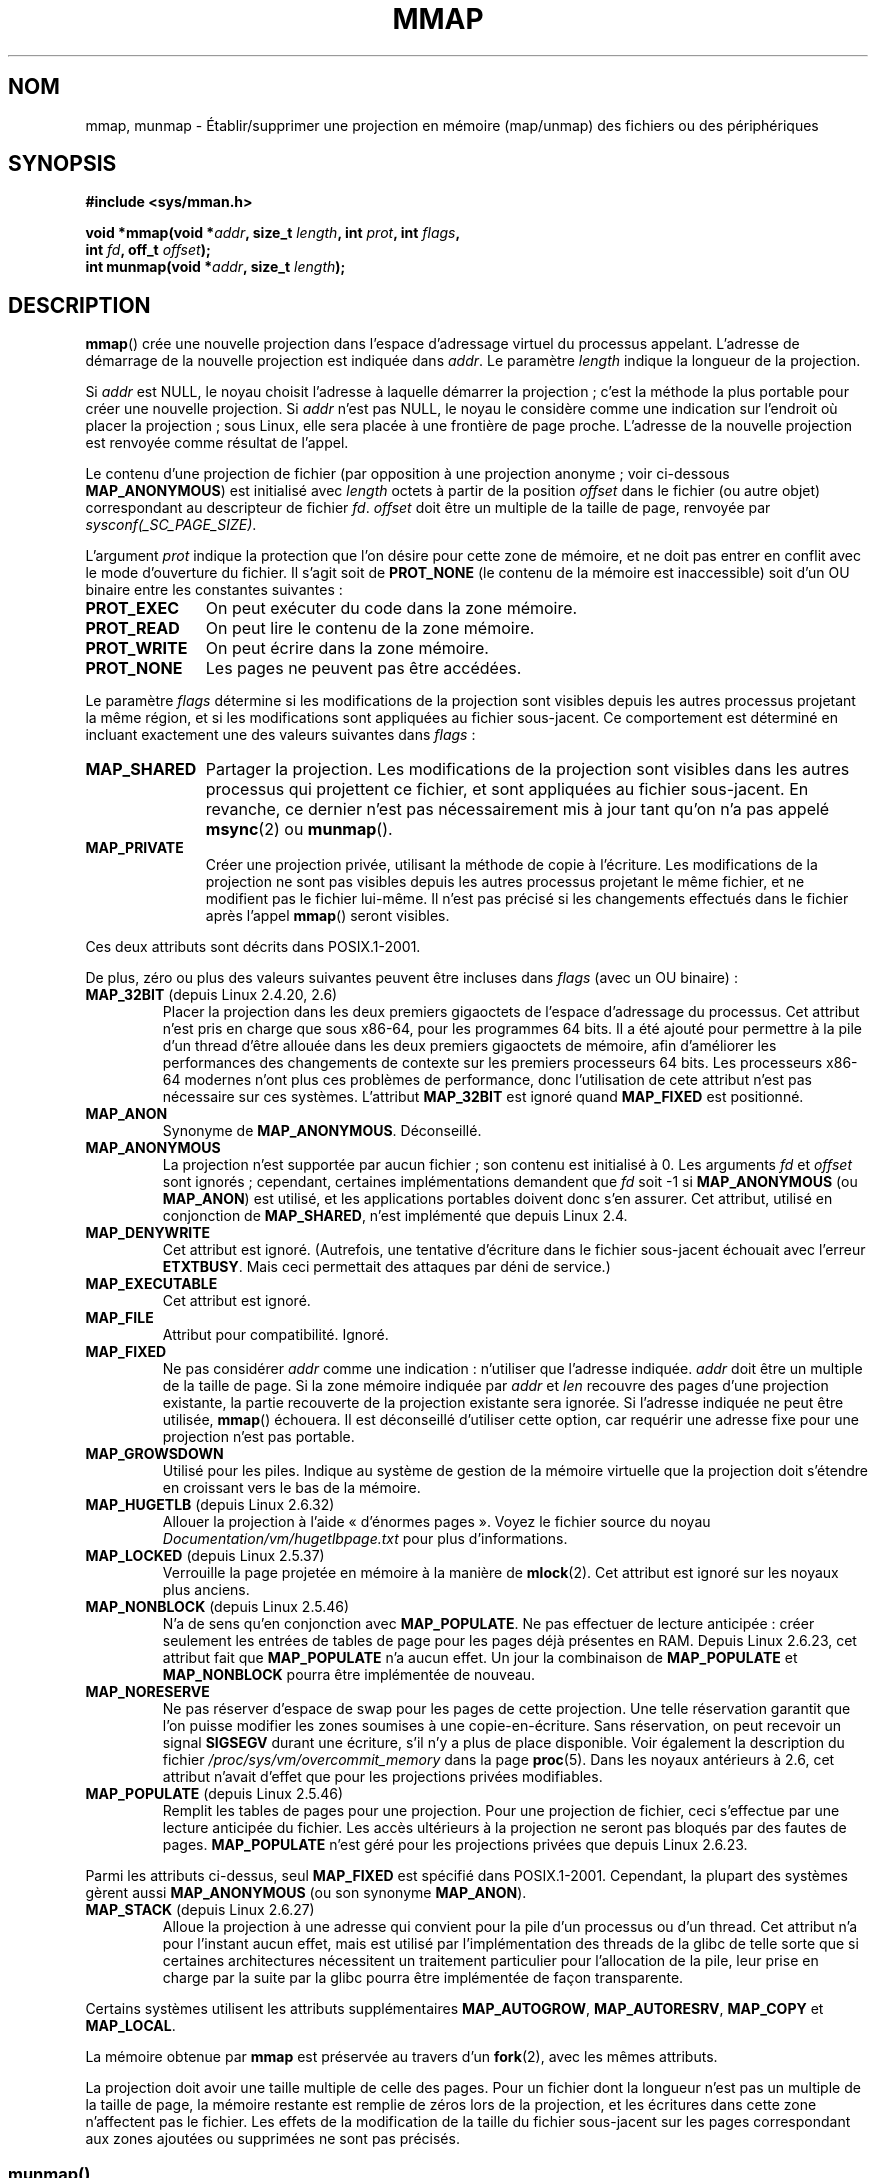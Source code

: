 .\" Hey Emacs! This file is -*- nroff -*- source.
.\"
.\" Copyright (C) 1996 Andries Brouwer <aeb@cwi.nl>
.\" and Copyright (C) 2006, 2007 Michael Kerrisk <mtk.manpages@gmail.com>
.\"
.\" Permission is granted to make and distribute verbatim copies of this
.\" manual provided the copyright notice and this permission notice are
.\" preserved on all copies.
.\"
.\" Permission is granted to copy and distribute modified versions of this
.\" manual under the conditions for verbatim copying, provided that the
.\" entire resulting derived work is distributed under the terms of a
.\" permission notice identical to this one.
.\"
.\" Since the Linux kernel and libraries are constantly changing, this
.\" manual page may be incorrect or out-of-date.  The author(s) assume no
.\" responsibility for errors or omissions, or for damages resulting from
.\" the use of the information contained herein.  The author(s) may not
.\" have taken the same level of care in the production of this manual,
.\" which is licensed free of charge, as they might when working
.\" professionally.
.\"
.\" Formatted or processed versions of this manual, if unaccompanied by
.\" the source, must acknowledge the copyright and authors of this work.
.\"
.\" Modified 1997-01-31 by Eric S. Raymond <esr@thyrsus.com>
.\" Modified 2000-03-25 by Jim Van Zandt <jrv@vanzandt.mv.com>
.\" Modified 2001-10-04 by John Levon <moz@compsoc.man.ac.uk>
.\" Modified 2003-02-02 by Andi Kleen <ak@muc.de>
.\" Modified 2003-05-21 by Michael Kerrisk <mtk.manpages@gmail.com>
.\"	MAP_LOCKED works from 2.5.37
.\" Modified 2004-06-17 by Michael Kerrisk <mtk.manpages@gmail.com>
.\" Modified 2004-09-11 by aeb
.\" Modified 2004-12-08, from Eric Estievenart <eric.estievenart@free.fr>
.\" Modified 2004-12-08, mtk, formatting tidy-ups
.\" Modified 2006-12-04, mtk, various parts rewritten
.\" 2007-07-10, mtk, Added an example program.
.\" 2008-11-18, mtk, document MAP_STACK
.\"
.\"*******************************************************************
.\"
.\" This file was generated with po4a. Translate the source file.
.\"
.\"*******************************************************************
.TH MMAP 2 "26 septembre 2009" Linux "Manuel du programmeur Linux"
.SH NOM
mmap, munmap \- Établir/supprimer une projection en mémoire (map/unmap) des
fichiers ou des périphériques
.SH SYNOPSIS
.nf
\fB#include <sys/mman.h>\fP
.sp
\fBvoid *mmap(void *\fP\fIaddr\fP\fB, size_t \fP\fIlength\fP\fB, int \fP\fIprot\fP\fB, int \fP\fIflags\fP\fB,\fP
\fB           int \fP\fIfd\fP\fB, off_t \fP\fIoffset\fP\fB);\fP
\fBint munmap(void *\fP\fIaddr\fP\fB, size_t \fP\fIlength\fP\fB);\fP
.fi
.SH DESCRIPTION
\fBmmap\fP() crée une nouvelle projection dans l'espace d'adressage virtuel du
processus appelant. L'adresse de démarrage de la nouvelle projection est
indiquée dans \fIaddr\fP. Le paramètre \fIlength\fP indique la longueur de la
projection.

.\" Before Linux 2.6.24, the address was rounded up to the next page
.\" boundary; since 2.6.24, it is rounded down!
Si \fIaddr\fP est NULL, le noyau choisit l'adresse à laquelle démarrer la
projection\ ; c'est la méthode la plus portable pour créer une nouvelle
projection. Si \fIaddr\fP n'est pas NULL, le noyau le considère comme une
indication sur l'endroit où placer la projection\ ; sous Linux, elle sera
placée à une frontière de page proche. L'adresse de la nouvelle projection
est renvoyée comme résultat de l'appel.

Le contenu d'une projection de fichier (par opposition à une projection
anonyme\ ; voir ci\-dessous \fBMAP_ANONYMOUS\fP) est initialisé avec \fIlength\fP
octets à partir de la position \fIoffset\fP dans le fichier (ou autre objet)
correspondant au descripteur de fichier \fIfd\fP. \fIoffset\fP doit être un
multiple de la taille de page, renvoyée par \fIsysconf(_SC_PAGE_SIZE)\fP.
.LP
L'argument \fIprot\fP indique la protection que l'on désire pour cette zone de
mémoire, et ne doit pas entrer en conflit avec le mode d'ouverture du
fichier. Il s'agit soit de \fBPROT_NONE\fP (le contenu de la mémoire est
inaccessible) soit d'un OU binaire entre les constantes suivantes\ :
.TP  1.1i
\fBPROT_EXEC\fP
On peut exécuter du code dans la zone mémoire.
.TP 
\fBPROT_READ\fP
On peut lire le contenu de la zone mémoire.
.TP 
\fBPROT_WRITE\fP
On peut écrire dans la zone mémoire.
.TP 
\fBPROT_NONE\fP
Les pages ne peuvent pas être accédées.
.LP
Le paramètre \fIflags\fP détermine si les modifications de la projection sont
visibles depuis les autres processus projetant la même région, et si les
modifications sont appliquées au fichier sous\-jacent. Ce comportement est
déterminé en incluant exactement une des valeurs suivantes dans \fIflags\fP\ :
.TP  1.1i
\fBMAP_SHARED\fP
Partager la projection. Les modifications de la projection sont visibles
dans les autres processus qui projettent ce fichier, et sont appliquées au
fichier sous\-jacent. En revanche, ce dernier n'est pas nécessairement mis à
jour tant qu'on n'a pas appelé \fBmsync\fP(2) ou \fBmunmap\fP().
.TP 
\fBMAP_PRIVATE\fP
Créer une projection privée, utilisant la méthode de copie à l'écriture. Les
modifications de la projection ne sont pas visibles depuis les autres
processus projetant le même fichier, et ne modifient pas le fichier
lui\-même. Il n'est pas précisé si les changements effectués dans le fichier
après l'appel \fBmmap\fP() seront visibles.
.LP
Ces deux attributs sont décrits dans POSIX.1\-2001.

De plus, zéro ou plus des valeurs suivantes peuvent être incluses dans
\fIflags\fP (avec un OU binaire)\ :
.TP 
\fBMAP_32BIT\fP (depuis Linux 2.4.20, 2.6)
.\" See http://lwn.net/Articles/294642 "Tangled up in threads", 19 Aug 08
Placer la projection dans les deux premiers gigaoctets de l'espace
d'adressage du processus. Cet attribut n'est pris en charge que sous x86\-64,
pour les programmes 64\ bits. Il a été ajouté pour permettre à la pile d'un
thread d'être allouée dans les deux premiers gigaoctets de mémoire, afin
d'améliorer les performances des changements de contexte sur les premiers
processeurs 64\ bits. Les processeurs x86\-64 modernes n'ont plus ces
problèmes de performance, donc l'utilisation de cete attribut n'est pas
nécessaire sur ces systèmes. L'attribut \fBMAP_32BIT\fP est ignoré quand
\fBMAP_FIXED\fP est positionné.
.TP 
\fBMAP_ANON\fP
Synonyme de \fBMAP_ANONYMOUS\fP. Déconseillé.
.TP 
\fBMAP_ANONYMOUS\fP
La projection n'est supportée par aucun fichier\ ; son contenu est
initialisé à 0. Les arguments \fIfd\fP et \fIoffset\fP sont ignorés\ ; cependant,
certaines implémentations demandent que \fIfd\fP soit \-1 si \fBMAP_ANONYMOUS\fP
(ou \fBMAP_ANON\fP) est utilisé, et les applications portables doivent donc
s'en assurer. Cet attribut, utilisé en conjonction de \fBMAP_SHARED\fP, n'est
implémenté que depuis Linux 2.4.
.TP 
\fBMAP_DENYWRITE\fP
.\" Introduced in 1.1.36, removed in 1.3.24.
Cet attribut est ignoré. (Autrefois, une tentative d'écriture dans le
fichier sous\(hyjacent échouait avec l'erreur \fBETXTBUSY\fP. Mais ceci
permettait des attaques par déni de service.)
.TP 
\fBMAP_EXECUTABLE\fP
.\" Introduced in 1.1.38, removed in 1.3.24. Flag tested in proc_follow_link.
.\" (Long ago, it signaled that the underlying file is an executable.
.\" However, that information was not really used anywhere.)
.\" Linus talked about DOS related to MAP_EXECUTABLE, but he was thinking of
.\" MAP_DENYWRITE?
Cet attribut est ignoré.
.TP 
\fBMAP_FILE\fP
.\" On some systems, this was required as the opposite of
.\" MAP_ANONYMOUS -- mtk, 1 May 2007
Attribut pour compatibilité. Ignoré.
.TP 
\fBMAP_FIXED\fP
Ne pas considérer \fIaddr\fP comme une indication\ : n'utiliser que l'adresse
indiquée. \fIaddr\fP doit être un multiple de la taille de page. Si la zone
mémoire indiquée par \fIaddr\fP et \fIlen\fP recouvre des pages d'une projection
existante, la partie recouverte de la projection existante sera ignorée. Si
l'adresse indiquée ne peut être utilisée, \fBmmap\fP() échouera. Il est
déconseillé d'utiliser cette option, car requérir une adresse fixe pour une
projection n'est pas portable.
.TP 
\fBMAP_GROWSDOWN\fP
Utilisé pour les piles. Indique au système de gestion de la mémoire
virtuelle que la projection doit s'étendre en croissant vers le bas de la
mémoire.
.TP 
\fBMAP_HUGETLB\fP (depuis Linux 2.6.32)
Allouer la projection à l'aide «\ d'énormes pages\ ». Voyez le fichier source
du noyau \fIDocumentation/vm/hugetlbpage.txt\fP pour plus d'informations.
.TP 
\fBMAP_LOCKED\fP (depuis Linux 2.5.37)
.\" If set, the mapped pages will not be swapped out.
Verrouille la page projetée en mémoire à la manière de \fBmlock\fP(2). Cet
attribut est ignoré sur les noyaux plus anciens.
.TP 
\fBMAP_NONBLOCK\fP (depuis Linux 2.5.46)
N'a de sens qu'en conjonction avec \fBMAP_POPULATE\fP. Ne pas effectuer de
lecture anticipée\ : créer seulement les entrées de tables de page pour les
pages déjà présentes en RAM. Depuis Linux\ 2.6.23, cet attribut fait que
\fBMAP_POPULATE\fP n'a aucun effet. Un jour la combinaison de \fBMAP_POPULATE\fP
et \fBMAP_NONBLOCK\fP pourra être implémentée de nouveau.
.TP 
\fBMAP_NORESERVE\fP
Ne pas réserver d'espace de swap pour les pages de cette projection. Une
telle réservation garantit que l'on puisse modifier les zones soumises à une
copie\-en\-écriture. Sans réservation, on peut recevoir un signal \fBSIGSEGV\fP
durant une écriture, s'il n'y a plus de place disponible. Voir également la
description du fichier \fI/proc/sys/vm/overcommit_memory\fP dans la page
\fBproc\fP(5). Dans les noyaux antérieurs à 2.6, cet attribut n'avait d'effet
que pour les projections privées modifiables.
.TP 
\fBMAP_POPULATE\fP (depuis Linux 2.5.46)
Remplit les tables de pages pour une projection. Pour une projection de
fichier, ceci s'effectue par une lecture anticipée du fichier. Les accès
ultérieurs à la projection ne seront pas bloqués par des fautes de
pages. \fBMAP_POPULATE\fP n'est géré pour les projections privées que depuis
Linux\ 2.6.23.
.LP
Parmi les attributs ci\-dessus, seul \fBMAP_FIXED\fP est spécifié dans
POSIX.1\-2001. Cependant, la plupart des systèmes gèrent aussi
\fBMAP_ANONYMOUS\fP (ou son synonyme \fBMAP_ANON\fP).
.TP 
\fBMAP_STACK\fP (depuis Linux 2.6.27)
.\" See http://lwn.net/Articles/294642 "Tangled up in threads", 19 Aug 08
.\" commit cd98a04a59e2f94fa64d5bf1e26498d27427d5e7
.\" http://thread.gmane.org/gmane.linux.kernel/720412
.\" "pthread_create() slow for many threads; also time to revisit 64b
.\"  context switch optimization?"
Alloue la projection à une adresse qui convient pour la pile d'un processus
ou d'un thread. Cet attribut n'a pour l'instant aucun effet, mais est
utilisé par l'implémentation des threads de la glibc de telle sorte que si
certaines architectures nécessitent un traitement particulier pour
l'allocation de la pile, leur prise en charge par la suite par la glibc
pourra être implémentée de façon transparente.
.LP
Certains systèmes utilisent les attributs supplémentaires \fBMAP_AUTOGROW\fP,
\fBMAP_AUTORESRV\fP, \fBMAP_COPY\fP et \fBMAP_LOCAL\fP.
.LP
La mémoire obtenue par \fBmmap\fP est préservée au travers d'un \fBfork\fP(2),
avec les mêmes attributs.
.LP
La projection doit avoir une taille multiple de celle des pages. Pour un
fichier dont la longueur n'est pas un multiple de la taille de page, la
mémoire restante est remplie de zéros lors de la projection, et les
écritures dans cette zone n'affectent pas le fichier. Les effets de la
modification de la taille du fichier sous\(hyjacent sur les pages
correspondant aux zones ajoutées ou supprimées ne sont pas précisés.
.SS munmap()
L'appel système \fBmunmap\fP() détruit la projection dans la zone de mémoire
spécifiée, et s'arrange pour que toute référence ultérieure à cette zone
mémoire déclenche une erreur d'adressage. La projection est aussi
automatiquement détruite lorsque le processus se termine. À l'inverse, la
fermeture du descripteur de fichier ne supprime pas la projection.
.LP
L'adresse \fIaddr\fP doit être un multiple de la taille de page. Toutes les
pages contenant une partie de l'intervalle indiqué sont libérées, et tout
accès ultérieur déclenchera \fBSIGSEGV\fP. Aucune erreur n'est détectée si
l'intervalle indiqué ne contient pas de page projetée.
.SS "Modifications d'horodatage pour les projections supportées par un fichier"
Pour les projections supportées par un fichier, le champ \fIst_atime\fP du
fichier peut être mis à jour à tout moment entre l'appel \fBmmap\fP() et le
\fBmunmap\fP() correspondant. Le premier accès dans la page projetée mettra le
champ à jour si cela n'a pas été déjà fait.
.LP
Les champs \fIst_ctime\fP et \fIst_mtime\fP pour un fichier projeté avec
\fBPROT_WRITE\fP et \fBMAP_SHARED\fP seront mis à jour après une écriture dans la
région projetée, et avant l'éventuel \fBmsync\fP(2) suivant avec attribut
\fBMS_SYNC\fP ou \fBMS_ASYNC\fP.
.SH "VALEUR RENVOYÉE"
\fBmmap\fP() renvoie un pointeur sur la zone de mémoire, s'il réussit. En cas
d'échec il retourne la valeur \fBMAP_FAILED\fP (c.\(hyà\(hyd. \fI(void\ *)\ \-1\fP)
et \fIerrno\fP contient le code d'erreur. \fBmunmap\fP() renvoie 0 s'il
réussit. En cas d'échec, \-1 est renvoyé et \fIerrno\fP contient le code
d'erreur (probablement \fBEINVAL\fP).
.SH ERREURS
.TP 
\fBEACCES\fP
Le descripteur ne correspond pas à un fichier normal, ou on demande une
projection privée \fBMAP_PRIVATE\fP mais \fIfd\fP n'est pas ouvert en lecture, ou
on demande une projection partagée \fBMAP_SHARED\fP avec protection
\fBPROT_WRITE\fP, mais \fIfd\fP n'est pas ouvert en lecture et écriture
(\fBO_RDWR\fP). Ou encore \fBPROT_WRITE\fP est demandé, mais le fichier est ouvert
en ajout seulement.
.TP 
\fBEAGAIN\fP
Le fichier est verrouillé, ou trop de pages ont été verrouillées en mémoire
(voir \fBsetrlimit\fP(2)).
.TP 
\fBEBADF\fP
\fIfd\fP n'est pas un descripteur de fichier valable (et \fBMAP_ANONYMOUS\fP
n'était pas précisé).
.TP 
\fBEINVAL\fP
\fIaddr\fP ou \fIlength\fP ou \fIoffset\fP sont invalides (par exemple\ : zone trop
grande, ou non alignée sur une frontière de page).
.TP 
\fBEINVAL\fP
(depuis Linux 2.6.12) \fIlength\fP est nul.
.TP 
\fBEINVAL\fP
\fIflags\fP ne contient ni \fBMAP_PRIVATE\fP ni \fBMAP_SHARED\fP, ou les contient
tous les deux.
.TP 
\fBENFILE\fP
.\" This is for shared anonymous segments
.\" [2.6.7] shmem_zero_setup()-->shmem_file_setup()-->get_empty_filp()
.\" .TP
.\" .B ENOEXEC
.\" A file could not be mapped for reading.
La limite du nombre total de fichiers ouverts sur le système a été atteinte.
.TP 
\fBENODEV\fP
Le système de fichiers sous\(hyjacent ne supporte pas la projection en
mémoire.
.TP 
\fBENOMEM\fP
Pas assez de mémoire, ou le nombre maximal de projection par processus a été
dépassé.
.TP 
\fBEPERM\fP
.\" (Since 2.4.25 / 2.6.0.)
L'argument \fIprot\fP a demandé \fBPROT_EXEC\fP mais la zone appartient à un
fichier sur un système de fichiers monté sans permission d'exécution.
.TP 
\fBETXTBSY\fP
\fBMAP_DENYWRITE\fP a été réclamé mais \fIfd\fP est ouvert en écriture.
.LP
L'accès à une zone de projection peut déclencher les signaux suivants\ :
.TP 
\fBSIGSEGV\fP
Tentative d'écriture dans une zone en lecture seule.
.TP 
\fBSIGBUS\fP
Tentative d'accès à une portion de la zone qui ne correspond pas au fichier
(par exemple après la fin du fichier, y compris lorsqu'un autre processus
l'a tronqué).
.SH CONFORMITÉ
.\" SVr4 documents additional error codes ENXIO and ENODEV.
.\" SUSv2 documents additional error codes EMFILE and EOVERFLOW.
SVr4, BSD\ 4.4, POSIX.1\-2001.
.SH DISPONIBILITÉ
.\" POSIX.1-2001: It shall be defined to -1 or 0 or 200112L.
.\" -1: unavailable, 0: ask using sysconf().
.\" glibc defines it to 1.
Sur les systèmes POSIX sur lesquels \fBmmap\fP(), \fBmsync\fP(2) et \fBmunmap\fP()
sont disponibles, la constante symbolique \fB_POSIX_MAPPED_FILES\fP est définie
dans \fI<unistd.h>\fP comme étant une valeur supérieure à 0. (Voir
aussi \fBsysconf\fP(3).)
.SH NOTES
.\" Since around glibc 2.1/2.2, depending on the platform.
Depuis le noyau 2.4, cet appel système a été remplacé par \fBmmap2\fP(2). De
nos jours, la fonction \fBmmap\fP() de la glibc appelle \fBmmap2\fP(2) avec la
bonne valeur pour \fIoffset\fP.

Sur certaines architectures matérielles (par exemple, i386), \fBPROT_WRITE\fP
implique \fBPROT_READ\fP. Cela dépend de l'architecture si \fBPROT_READ\fP
implique \fBPROT_EXEC\fP ou non. Les programmes portables doivent toujours
indiquer \fBPROT_EXEC\fP s'ils veulent exécuter du code dans la projection.

La manière portable de créer une projection est de spécifier \fIaddr\fP à 0
(NULL), et d'omettre \fBMAP_FIXED\fP dans \fIflags\fP. Dans ce cas, le système
choisit l'adresse de la projection\ ; l'adresse est choisie de manière à ne
pas entrer en conflit avec une projection existante et de ne pas être
nulle. Si l'attribut \fBMAP_FIXED\fP est indiqué et si \fIaddr\fP vaut 0 (NULL),
l'adresse projetée sera zéro (NULL).
.SH BOGUES
Sous Linux, il n'y a aucune garantie comme celles indiquées plus haut à
propos de \fBMAP_NORESERVE\fP. Par défaut, n'importe quel processus peut être
tué à tout moment lorsque le système n'a plus de mémoire.

Dans les noyaux antérieurs à 2.6.7, le drapeau \fBMAP_POPULATE\fP n'avait
d'effet que si \fIprot\fP était \fBPROT_NONE\fP.

SUSv3 indique que \fBmmap\fP() devrait échouer si \fIlength\fP est 0. Cependant,
avec les versions de Linux antérieures à 2.6.12, \fBmmap\fP() réussissait dans
ce cas\ : aucune projection n'était créée, et l'appel renvoyait
\fIaddr\fP. Depuis le noyau 2.6.12, \fBmmap\fP() échoue avec le code d'erreur
\fBEINVAL\fP si \fIlength\fP est nul.
.SH EXEMPLE
.\" FIXME . Add an example here that uses an anonymous shared region for
.\" IPC between parent and child.
.PP
Le programme suivant affiche la partie du fichier, précisé par le premier
argument de la ligne de commande, sur la sortie standard. Les octets qui
seront affichés sont précisés à partir d'un offset (déplacement) et d'une
longueur en deuxième et troisième paramètre. Le code fait une projection
mémoire des pages nécessaires du fichier puis utilise \fBwrite\fP(2) pour
afficher les octets voulus.
.nf

#include <sys/mman.h>
#include <sys/stat.h>
#include <fcntl.h>
#include <stdio.h>
#include <stdlib.h>
#include <unistd.h>

#define handle_error(msg) \e
    do { perror(msg); exit(EXIT_FAILURE); } while (0)

int
main(int argc, char *argv[])
{
    char *addr;
    int fd;
    struct stat sb;
    off_t offset, pa_offset;
    size_t length;
    ssize_t s;

    if (argc < 3 || argc > 4) {
        fprintf(stderr, "%s fichier offset [longueur]\en", argv[0]);
        exit(EXIT_FAILURE);
    }

    fd = open(argv[1], O_RDONLY);
    if (fd == \-1)
        handle_error("open");

    if (fstat(fd, &sb) == \-1)           /* Pour obtenir la taille du fichier */
        handle_error("fstat");

    offset = atoi(argv[2]);
    pa_offset = offset & ~(sysconf(_SC_PAGE_SIZE) \- 1);
        /* l'offset pour mmap() doit être aligné sur une page */

    if (offset >= sb.st_size) {
        fprintf(stderr, "L'offset dépasse la fin du fichier\en");
        exit(EXIT_FAILURE);
    }

    if (argc == 4) {
        length = atoi(argv[3]);
        if (offset + length > sb.st_size)
            length = sb.st_size \- offset;
                /* Impossible d'afficher les octets en dehors du fichier */

    } else {    /* Pas de paramètre longueur
                   ==> affichage jusqu'à la fin du fichier */
        length = sb.st_size \- offset;
    }

    addr = mmap(NULL, length + offset \- pa_offset, PROT_READ,
                MAP_PRIVATE, fd, pa_offset);
    if (addr == MAP_FAILED)
        handle_error("mmap");

    s = write(STDOUT_FILENO, addr + offset \- pa_offset, length);
    if (s != length) {
        if (s == \-1)
            handle_error("write");

        fprintf(stderr, "écriture partielle");
        exit(EXIT_FAILURE);
    }

    exit(EXIT_SUCCESS);
} /* main */
.fi
.SH "VOIR AUSSI"
\fBgetpagesize\fP(2), \fBmincore\fP(2), \fBmlock\fP(2), \fBmmap2\fP(2), \fBmprotect\fP(2),
\fBmremap\fP(2), \fBmsync\fP(2), \fBremap_file_pages\fP(2), \fBsetrlimit\fP(2),
\fBshmat\fP(2), \fBshm_open\fP(3), \fBshm_overview\fP(7)
.br
.\"
.\" Repeat after me: private read-only mappings are 100% equivalent to
.\" shared read-only mappings. No ifs, buts, or maybes. -- Linus
B.O. Gallmeister, POSIX.4, O'Reilly, pp. 128\(en129 et 389\(en391.
.SH COLOPHON
Cette page fait partie de la publication 3.23 du projet \fIman\-pages\fP
Linux. Une description du projet et des instructions pour signaler des
anomalies peuvent être trouvées à l'adresse
<URL:http://www.kernel.org/doc/man\-pages/>.
.SH TRADUCTION
Depuis 2010, cette traduction est maintenue à l'aide de l'outil
po4a <URL:http://po4a.alioth.debian.org/> par l'équipe de
traduction francophone au sein du projet perkamon
<URL:http://alioth.debian.org/projects/perkamon/>.
.PP
Thierry Vignaud (2002),
Alain Portal <URL:http://manpagesfr.free.fr/>\ (2006).
Julien Cristau et l'équipe francophone de traduction de Debian\ (2006-2009).
.PP
Veuillez signaler toute erreur de traduction en écrivant à
<perkamon\-l10n\-fr@lists.alioth.debian.org>.
.PP
Vous pouvez toujours avoir accès à la version anglaise de ce document en
utilisant la commande
«\ \fBLC_ALL=C\ man\fR \fI<section>\fR\ \fI<page_de_man>\fR\ ».
